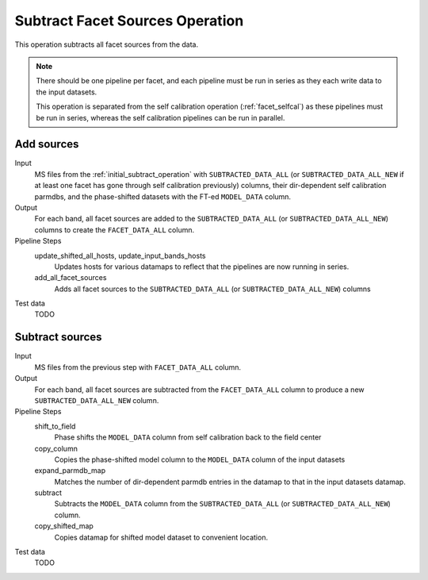 .. _subtract_facet_sources:

Subtract Facet Sources Operation
================================

This operation subtracts all facet sources from the data.

.. note::

    There should be one pipeline per facet, and each pipeline must be run in series as they each write data to the input datasets.

    This operation is separated from the self calibration operation (:ref:`facet_selfcal`) as these pipelines
    must be run in series, whereas the self calibration pipelines can be run in parallel.

Add sources
-----------

Input
	MS files from the :ref:`initial_subtract_operation` with
	``SUBTRACTED_DATA_ALL`` (or ``SUBTRACTED_DATA_ALL_NEW`` if at least one facet has gone through self calibration previously) columns, their dir-dependent self calibration parmdbs, and the phase-shifted datasets with the FT-ed ``MODEL_DATA`` column.

Output
    For each band, all facet sources are added to the ``SUBTRACTED_DATA_ALL`` (or ``SUBTRACTED_DATA_ALL_NEW``) columns to create the ``FACET_DATA_ALL`` column.

Pipeline Steps
    update_shifted_all_hosts, update_input_bands_hosts
        Updates hosts for various datamaps to reflect that the pipelines are now running in series.

    add_all_facet_sources
        Adds all facet sources to the ``SUBTRACTED_DATA_ALL`` (or ``SUBTRACTED_DATA_ALL_NEW``) columns

Test data
    TODO


Subtract sources
----------------

Input
	MS files from the previous step with ``FACET_DATA_ALL`` column.

Output
    For each band, all facet sources are subtracted from the ``FACET_DATA_ALL`` column to produce a new ``SUBTRACTED_DATA_ALL_NEW`` column.

Pipeline Steps
    shift_to_field
        Phase shifts the ``MODEL_DATA`` column from self calibration back to the field center

    copy_column
        Copies the phase-shifted model column to the ``MODEL_DATA`` column of the input datasets

    expand_parmdb_map
        Matches the number of dir-dependent parmdb entries in the datamap to that in the input datasets datamap.

    subtract
        Subtracts the ``MODEL_DATA`` column from the ``SUBTRACTED_DATA_ALL`` (or ``SUBTRACTED_DATA_ALL_NEW``) column.

    copy_shifted_map
        Copies datamap for shifted model dataset to convenient location.

Test data
    TODO
